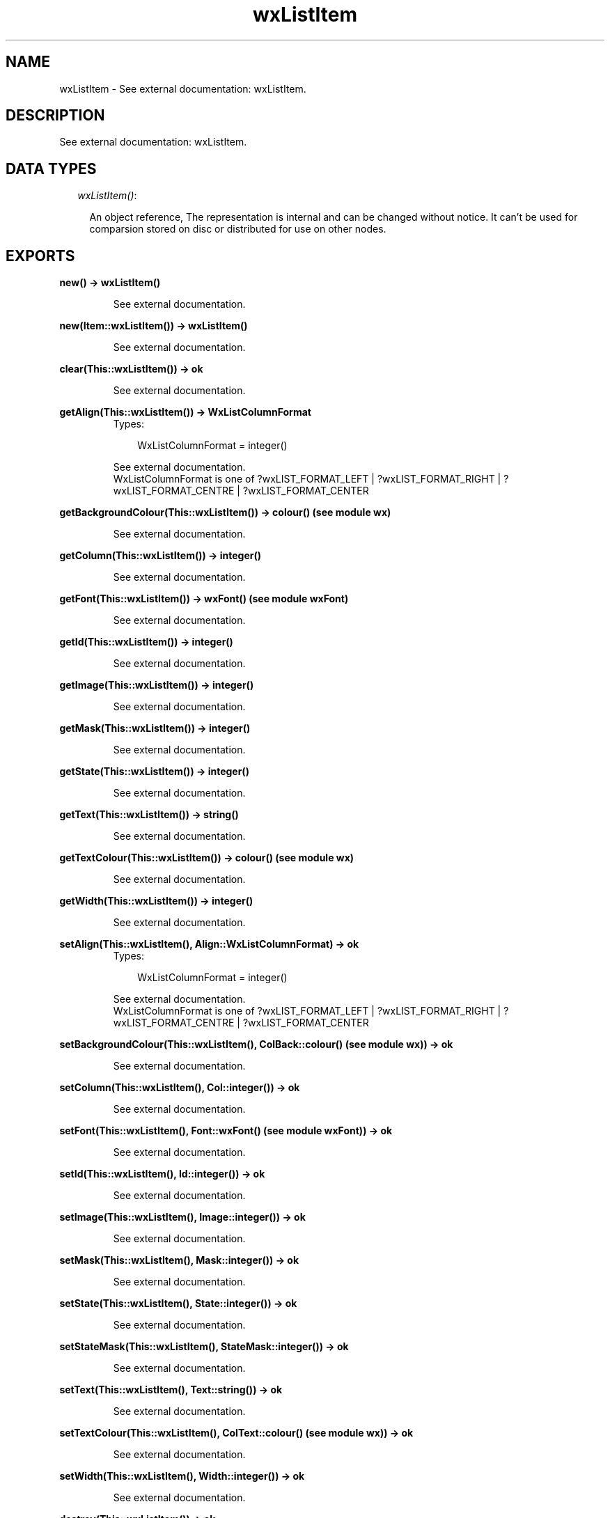 .TH wxListItem 3 "wxErlang 0.99" "" "Erlang Module Definition"
.SH NAME
wxListItem \- See external documentation: wxListItem.
.SH DESCRIPTION
.LP
See external documentation: wxListItem\&.
.SH "DATA TYPES"

.RS 2
.TP 2
.B
\fIwxListItem()\fR\&:

.RS 2
.LP
An object reference, The representation is internal and can be changed without notice\&. It can\&'t be used for comparsion stored on disc or distributed for use on other nodes\&.
.RE
.RE
.SH EXPORTS
.LP
.B
new() -> wxListItem()
.br
.RS
.LP
See external documentation\&.
.RE
.LP
.B
new(Item::wxListItem()) -> wxListItem()
.br
.RS
.LP
See external documentation\&.
.RE
.LP
.B
clear(This::wxListItem()) -> ok
.br
.RS
.LP
See external documentation\&.
.RE
.LP
.B
getAlign(This::wxListItem()) -> WxListColumnFormat
.br
.RS
.TP 3
Types:

WxListColumnFormat = integer()
.br
.RE
.RS
.LP
See external documentation\&. 
.br
WxListColumnFormat is one of ?wxLIST_FORMAT_LEFT | ?wxLIST_FORMAT_RIGHT | ?wxLIST_FORMAT_CENTRE | ?wxLIST_FORMAT_CENTER
.RE
.LP
.B
getBackgroundColour(This::wxListItem()) -> colour() (see module wx)
.br
.RS
.LP
See external documentation\&.
.RE
.LP
.B
getColumn(This::wxListItem()) -> integer()
.br
.RS
.LP
See external documentation\&.
.RE
.LP
.B
getFont(This::wxListItem()) -> wxFont() (see module wxFont)
.br
.RS
.LP
See external documentation\&.
.RE
.LP
.B
getId(This::wxListItem()) -> integer()
.br
.RS
.LP
See external documentation\&.
.RE
.LP
.B
getImage(This::wxListItem()) -> integer()
.br
.RS
.LP
See external documentation\&.
.RE
.LP
.B
getMask(This::wxListItem()) -> integer()
.br
.RS
.LP
See external documentation\&.
.RE
.LP
.B
getState(This::wxListItem()) -> integer()
.br
.RS
.LP
See external documentation\&.
.RE
.LP
.B
getText(This::wxListItem()) -> string()
.br
.RS
.LP
See external documentation\&.
.RE
.LP
.B
getTextColour(This::wxListItem()) -> colour() (see module wx)
.br
.RS
.LP
See external documentation\&.
.RE
.LP
.B
getWidth(This::wxListItem()) -> integer()
.br
.RS
.LP
See external documentation\&.
.RE
.LP
.B
setAlign(This::wxListItem(), Align::WxListColumnFormat) -> ok
.br
.RS
.TP 3
Types:

WxListColumnFormat = integer()
.br
.RE
.RS
.LP
See external documentation\&. 
.br
WxListColumnFormat is one of ?wxLIST_FORMAT_LEFT | ?wxLIST_FORMAT_RIGHT | ?wxLIST_FORMAT_CENTRE | ?wxLIST_FORMAT_CENTER
.RE
.LP
.B
setBackgroundColour(This::wxListItem(), ColBack::colour() (see module wx)) -> ok
.br
.RS
.LP
See external documentation\&.
.RE
.LP
.B
setColumn(This::wxListItem(), Col::integer()) -> ok
.br
.RS
.LP
See external documentation\&.
.RE
.LP
.B
setFont(This::wxListItem(), Font::wxFont() (see module wxFont)) -> ok
.br
.RS
.LP
See external documentation\&.
.RE
.LP
.B
setId(This::wxListItem(), Id::integer()) -> ok
.br
.RS
.LP
See external documentation\&.
.RE
.LP
.B
setImage(This::wxListItem(), Image::integer()) -> ok
.br
.RS
.LP
See external documentation\&.
.RE
.LP
.B
setMask(This::wxListItem(), Mask::integer()) -> ok
.br
.RS
.LP
See external documentation\&.
.RE
.LP
.B
setState(This::wxListItem(), State::integer()) -> ok
.br
.RS
.LP
See external documentation\&.
.RE
.LP
.B
setStateMask(This::wxListItem(), StateMask::integer()) -> ok
.br
.RS
.LP
See external documentation\&.
.RE
.LP
.B
setText(This::wxListItem(), Text::string()) -> ok
.br
.RS
.LP
See external documentation\&.
.RE
.LP
.B
setTextColour(This::wxListItem(), ColText::colour() (see module wx)) -> ok
.br
.RS
.LP
See external documentation\&.
.RE
.LP
.B
setWidth(This::wxListItem(), Width::integer()) -> ok
.br
.RS
.LP
See external documentation\&.
.RE
.LP
.B
destroy(This::wxListItem()) -> ok
.br
.RS
.LP
Destroys this object, do not use object again
.RE
.SH AUTHORS
.LP

.I
<>